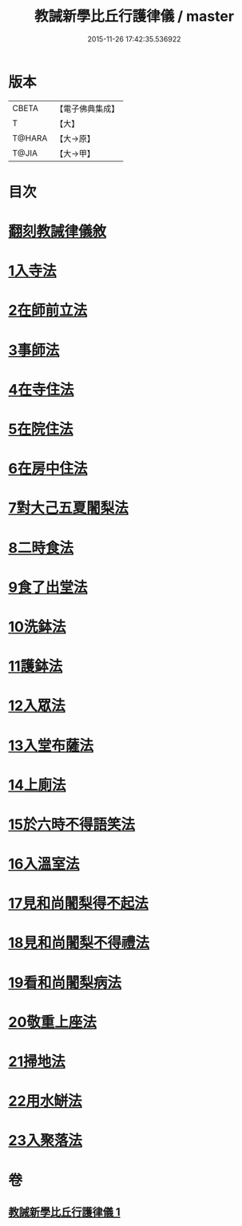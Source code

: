 #+TITLE: 教誡新學比丘行護律儀 / master
#+DATE: 2015-11-26 17:42:35.536922
* 版本
 |     CBETA|【電子佛典集成】|
 |         T|【大】     |
 |    T@HARA|【大→原】   |
 |     T@JIA|【大→甲】   |

* 目次
* [[file:KR6k0183_001.txt::001-0869a3][翻刻教誡律儀敘]]
* [[file:KR6k0183_001.txt::0869b21][1入寺法]]
* [[file:KR6k0183_001.txt::0869b29][2在師前立法]]
* [[file:KR6k0183_001.txt::0869c4][3事師法]]
* [[file:KR6k0183_001.txt::0870a14][4在寺住法]]
* [[file:KR6k0183_001.txt::0870b8][5在院住法]]
* [[file:KR6k0183_001.txt::0871a5][6在房中住法]]
* [[file:KR6k0183_001.txt::0871b3][7對大己五夏闍梨法]]
* [[file:KR6k0183_001.txt::0871b18][8二時食法]]
* [[file:KR6k0183_001.txt::0872b5][9食了出堂法]]
* [[file:KR6k0183_001.txt::0872b15][10洗鉢法]]
* [[file:KR6k0183_001.txt::0872c5][11護鉢法]]
* [[file:KR6k0183_001.txt::0872c16][12入眾法]]
* [[file:KR6k0183_001.txt::0872c24][13入堂布薩法]]
* [[file:KR6k0183_001.txt::0872c26][14上廁法]]
* [[file:KR6k0183_001.txt::0873a17][15於六時不得語笑法]]
* [[file:KR6k0183_001.txt::0873a20][16入溫室法]]
* [[file:KR6k0183_001.txt::0873b4][17見和尚闍梨得不起法]]
* [[file:KR6k0183_001.txt::0873b7][18見和尚闍梨不得禮法]]
* [[file:KR6k0183_001.txt::0873b12][19看和尚闍梨病法]]
* [[file:KR6k0183_001.txt::0873b19][20敬重上座法]]
* [[file:KR6k0183_001.txt::0873c2][21掃地法]]
* [[file:KR6k0183_001.txt::0873c8][22用水缾法]]
* [[file:KR6k0183_001.txt::0873c15][23入聚落法]]
* 卷
** [[file:KR6k0183_001.txt][教誡新學比丘行護律儀 1]]
